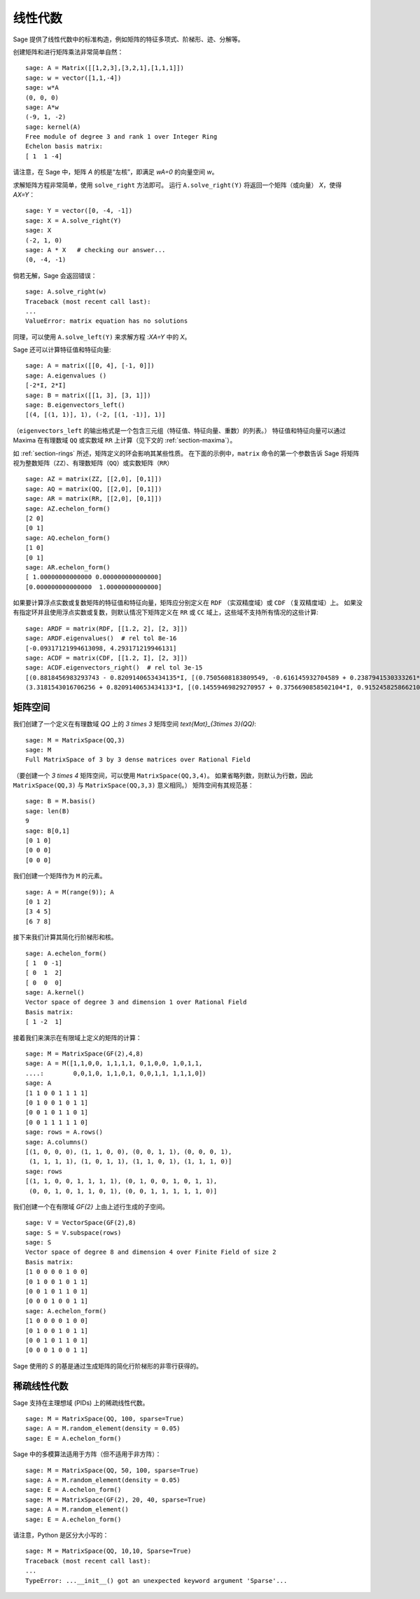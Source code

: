 .. _section-linalg:

线性代数
========

Sage 提供了线性代数中的标准构造，例如矩阵的特征多项式、阶梯形、迹、分解等。

创建矩阵和进行矩阵乘法非常简单自然：

::

    sage: A = Matrix([[1,2,3],[3,2,1],[1,1,1]])
    sage: w = vector([1,1,-4])
    sage: w*A
    (0, 0, 0)
    sage: A*w
    (-9, 1, -2)
    sage: kernel(A)
    Free module of degree 3 and rank 1 over Integer Ring
    Echelon basis matrix:
    [ 1  1 -4]

请注意，在 Sage 中，矩阵 `A` 的核是“左核”，即满足 `wA=0` 的向量空间 `w`。

求解矩阵方程非常简单，使用 ``solve_right`` 方法即可。
运行 ``A.solve_right(Y)`` 将返回一个矩阵（或向量） `X`，使得 `AX=Y`：

.. link

::

    sage: Y = vector([0, -4, -1])
    sage: X = A.solve_right(Y)
    sage: X
    (-2, 1, 0)
    sage: A * X   # checking our answer...
    (0, -4, -1)

倘若无解，Sage 会返回错误：

.. skip

::

    sage: A.solve_right(w)
    Traceback (most recent call last):
    ...
    ValueError: matrix equation has no solutions

同理，可以使用 ``A.solve_left(Y)`` 来求解方程 :`XA=Y` 中的 `X`。

Sage 还可以计算特征值和特征向量::

    sage: A = matrix([[0, 4], [-1, 0]])
    sage: A.eigenvalues ()
    [-2*I, 2*I]
    sage: B = matrix([[1, 3], [3, 1]])
    sage: B.eigenvectors_left()
    [(4, [(1, 1)], 1), (-2, [(1, -1)], 1)]

（``eigenvectors_left`` 的输出格式是一个包含三元组（特征值、特征向量、重数）的列表。）
特征值和特征向量可以通过 Maxima 在有理数域 ``QQ`` 或实数域 ``RR`` 上计算（见下文的 :ref:`section-maxima`）。

如 :ref:`section-rings` 所述，矩阵定义的环会影响其某些性质。
在下面的示例中，``matrix`` 命令的第一个参数告诉 Sage 将矩阵视为整数矩阵（``ZZ``）、有理数矩阵（``QQ``）或实数矩阵（``RR``） ::

    sage: AZ = matrix(ZZ, [[2,0], [0,1]])
    sage: AQ = matrix(QQ, [[2,0], [0,1]])
    sage: AR = matrix(RR, [[2,0], [0,1]])
    sage: AZ.echelon_form()
    [2 0]
    [0 1]
    sage: AQ.echelon_form()
    [1 0]
    [0 1]
    sage: AR.echelon_form()
    [ 1.00000000000000 0.000000000000000]
    [0.000000000000000  1.00000000000000]

如果要计算浮点实数或复数矩阵的特征值和特征向量，矩阵应分别定义在 ``RDF`` （实双精度域）或 ``CDF`` （复双精度域）上。
如果没有指定环并且使用浮点实数或复数，则默认情况下矩阵定义在 ``RR`` 或 ``CC`` 域上，这些域不支持所有情况的这些计算::

    sage: ARDF = matrix(RDF, [[1.2, 2], [2, 3]])
    sage: ARDF.eigenvalues()  # rel tol 8e-16
    [-0.09317121994613098, 4.293171219946131]
    sage: ACDF = matrix(CDF, [[1.2, I], [2, 3]])
    sage: ACDF.eigenvectors_right()  # rel tol 3e-15
    [(0.8818456983293743 - 0.8209140653434135*I, [(0.7505608183809549, -0.616145932704589 + 0.2387941530333261*I)], 1),
    (3.3181543016706256 + 0.8209140653434133*I, [(0.14559469829270957 + 0.3756690858502104*I, 0.9152458258662108)], 1)]

矩阵空间
--------

我们创建了一个定义在有理数域 `\QQ` 上的 `3 \times 3` 矩阵空间 `\text{Mat}_{3\times 3}(\QQ)`::

    sage: M = MatrixSpace(QQ,3)
    sage: M
    Full MatrixSpace of 3 by 3 dense matrices over Rational Field

（要创建一个 `3 \times 4` 矩阵空间，可以使用 ``MatrixSpace(QQ,3,4)``。
如果省略列数，则默认为行数，因此 ``MatrixSpace(QQ,3)`` 与 ``MatrixSpace(QQ,3,3)`` 意义相同。）
矩阵空间有其规范基：

.. link

::

    sage: B = M.basis()
    sage: len(B)
    9
    sage: B[0,1]
    [0 1 0]
    [0 0 0]
    [0 0 0]

我们创建一个矩阵作为 ``M`` 的元素。

.. link

::

    sage: A = M(range(9)); A
    [0 1 2]
    [3 4 5]
    [6 7 8]

接下来我们计算其简化行阶梯形和核。

.. link

::

    sage: A.echelon_form()
    [ 1  0 -1]
    [ 0  1  2]
    [ 0  0  0]
    sage: A.kernel()
    Vector space of degree 3 and dimension 1 over Rational Field
    Basis matrix:
    [ 1 -2  1]

接着我们来演示在有限域上定义的矩阵的计算：

::

    sage: M = MatrixSpace(GF(2),4,8)
    sage: A = M([1,1,0,0, 1,1,1,1, 0,1,0,0, 1,0,1,1,
    ....:        0,0,1,0, 1,1,0,1, 0,0,1,1, 1,1,1,0])
    sage: A
    [1 1 0 0 1 1 1 1]
    [0 1 0 0 1 0 1 1]
    [0 0 1 0 1 1 0 1]
    [0 0 1 1 1 1 1 0]
    sage: rows = A.rows()
    sage: A.columns()
    [(1, 0, 0, 0), (1, 1, 0, 0), (0, 0, 1, 1), (0, 0, 0, 1),
     (1, 1, 1, 1), (1, 0, 1, 1), (1, 1, 0, 1), (1, 1, 1, 0)]
    sage: rows
    [(1, 1, 0, 0, 1, 1, 1, 1), (0, 1, 0, 0, 1, 0, 1, 1),
     (0, 0, 1, 0, 1, 1, 0, 1), (0, 0, 1, 1, 1, 1, 1, 0)]

我们创建一个在有限域 `\GF{2}` 上由上述行生成的子空间。

.. link

::

    sage: V = VectorSpace(GF(2),8)
    sage: S = V.subspace(rows)
    sage: S
    Vector space of degree 8 and dimension 4 over Finite Field of size 2
    Basis matrix:
    [1 0 0 0 0 1 0 0]
    [0 1 0 0 1 0 1 1]
    [0 0 1 0 1 1 0 1]
    [0 0 0 1 0 0 1 1]
    sage: A.echelon_form()
    [1 0 0 0 0 1 0 0]
    [0 1 0 0 1 0 1 1]
    [0 0 1 0 1 1 0 1]
    [0 0 0 1 0 0 1 1]

Sage 使用的 `S` 的基是通过生成矩阵的简化行阶梯形的非零行获得的。

稀疏线性代数
------------

Sage 支持在主理想域 (PIDs) 上的稀疏线性代数。

::

    sage: M = MatrixSpace(QQ, 100, sparse=True)
    sage: A = M.random_element(density = 0.05)
    sage: E = A.echelon_form()

Sage 中的多模算法适用于方阵（但不适用于非方阵）：

::

    sage: M = MatrixSpace(QQ, 50, 100, sparse=True)
    sage: A = M.random_element(density = 0.05)
    sage: E = A.echelon_form()
    sage: M = MatrixSpace(GF(2), 20, 40, sparse=True)
    sage: A = M.random_element()
    sage: E = A.echelon_form()

请注意，Python 是区分大小写的：

::

    sage: M = MatrixSpace(QQ, 10,10, Sparse=True)
    Traceback (most recent call last):
    ...
    TypeError: ...__init__() got an unexpected keyword argument 'Sparse'...
